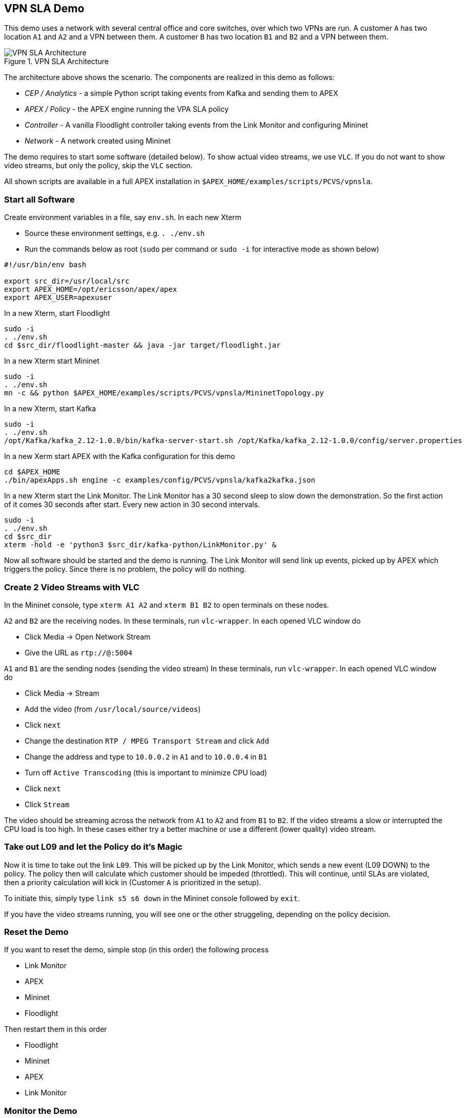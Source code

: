== VPN SLA Demo

This demo uses a network with several central office and core switches, over which two VPNs are run.
A customer `A` has two location `A1` and `A2` and a VPN between them.
A customer `B` has two location `B1` and `B2` and a VPN between them.

.VPN SLA Architecture
image::pcvs/vpnsla-arch.png[VPN SLA Architecture]

The architecture above shows the scenario.
The components are realized in this demo as follows:

* _CEP / Analytics_ - a simple Python script taking events from Kafka and sending them to APEX
* _APEX / Policy_ - the APEX engine running the VPA SLA policy
* _Controller_ - A vanilla Floodlight controller taking events from the Link Monitor and configuring Mininet
* _Network_ - A network created using Mininet

The demo requires to start some software (detailed below).
To show actual video streams, we use `VLC`.
If you do not want to show video streams, but only the policy, skip the `VLC` section.

All shown scripts are available in a full APEX installation in `$APEX_HOME/examples/scripts/PCVS/vpnsla`.

=== Start all Software

Create environment variables in a file, say `env.sh`.
In each new Xterm

* Source these environment settings, e.g. `. ./env.sh`
* Run the commands below as root (`sudo` per command or `sudo -i` for interactive mode as shown below)

----
#!/usr/bin/env bash

export src_dir=/usr/local/src
export APEX_HOME=/opt/ericsson/apex/apex
export APEX_USER=apexuser
----

In a new Xterm, start Floodlight

----
sudo -i
. ./env.sh
cd $src_dir/floodlight-master && java -jar target/floodlight.jar
----

In a new Xterm start Mininet

----
sudo -i
. ./env.sh
mn -c && python $APEX_HOME/examples/scripts/PCVS/vpnsla/MininetTopology.py
----

In a new Xterm, start Kafka

----
sudo -i
. ./env.sh
/opt/Kafka/kafka_2.12-1.0.0/bin/kafka-server-start.sh /opt/Kafka/kafka_2.12-1.0.0/config/server.properties
----

In a new Xerm start APEX with the Kafka configuration for this demo

----
cd $APEX_HOME
./bin/apexApps.sh engine -c examples/config/PCVS/vpnsla/kafka2kafka.json
----

In a new Xterm start the Link Monitor.
The Link Monitor has a 30 second sleep to slow down the demonstration.
So the first action of it comes 30 seconds after start.
Every new action in 30 second intervals.

----
sudo -i
. ./env.sh
cd $src_dir
xterm -hold -e 'python3 $src_dir/kafka-python/LinkMonitor.py' &
----

Now all software should be started and the demo is running.
The Link Monitor will send link up events, picked up by APEX which triggers the policy.
Since there is no problem, the policy will do nothing.



=== Create 2 Video Streams with VLC

In the Mininet console, type `xterm A1 A2` and `xterm B1 B2` to open terminals on these nodes.

`A2` and `B2` are the receiving nodes.
In these terminals, run `vlc-wrapper`.
In each opened VLC window do

* Click Media -> Open Network Stream
* Give the URL as `rtp://@:5004`

`A1` and `B1` are the sending nodes (sending the video stream)
In these terminals, run `vlc-wrapper`.
In each opened VLC window do

* Click Media -> Stream
* Add the video (from `/usr/local/source/videos`)
* Click `next`
* Change the destination `RTP / MPEG Transport Stream` and click `Add`
* Change the address and type to `10.0.0.2` in `A1` and to `10.0.0.4` in `B1`
* Turn off `Active Transcoding` (this is important to minimize CPU load)
* Click `next`
* Click `Stream`

The video should be streaming across the network from `A1` to `A2` and from `B1` to `B2`.
If the video streams a slow or interrupted the CPU load is too high.
In these cases either try a better machine or use a different (lower quality) video stream.

=== Take out L09 and let the Policy do it's Magic

Now it is time to take out the link `L09`.
This will be picked up by the Link Monitor, which sends a new event (L09 DOWN) to the policy.
The policy then will calculate which customer should be impeded (throttled).
This will continue, until SLAs are violated, then a priority calculation will kick in (Customer `A` is prioritized in the setup).

To initiate this, simply type `link s5 s6 down` in the Mininet console followed by `exit`.

If you have the video streams running, you will see one or the other struggeling, depending on the policy decision.

=== Reset the Demo

If you want to reset the demo, simple stop (in this order) the following process

* Link Monitor
* APEX
* Mininet
* Floodlight

Then restart them in this order

* Floodlight
* Mininet
* APEX
* Link Monitor


=== Monitor the Demo

Floodlight and APEX provide REST interfaces for monitoring.

* Floodlight: see link:https://floodlight.atlassian.net/wiki/spaces/floodlightcontroller/pages/40403023/Web+GUI[Floodlight Docs] for details on how to access the monitoring. In a standard installation as we use here, pointing browser to the URL `http://localhost:8080/ui/pages/index.html` should work on the same host
* APEX please see the APEX documentation for link:https://ericsson.github.io/apex-docs/user-manual/engine-apps/um-engapps-eng-monitoring.html[Monitoring Client] or link:https://ericsson.github.io/apex-docs/user-manual/engine-apps/um-engapps-full-client.html[Full Client] for details on how to monitor APEX.

